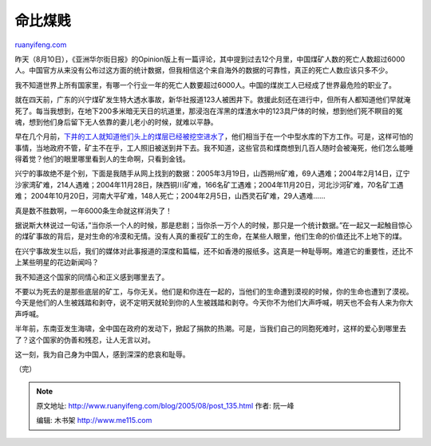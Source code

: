 .. _200508_post_135:

命比煤贱
===========================

`ruanyifeng.com <http://www.ruanyifeng.com/blog/2005/08/post_135.html>`__

昨天（8月10日），《亚洲华尔街日报》的Opinion版上有一篇评论，其中提到过去12个月里，中国煤矿人数的死亡人数超过6000人。中国官方从来没有公布过这方面的统计数据，但我相信这个来自海外的数据的可靠性，真正的死亡人数应该只多不少。

我不知道世界上所有国家里，有哪一个行业一年的死亡人数要超过6000人。中国的煤炭工人已经成了世界最危险的职业了。

就在四天前，广东的兴宁煤矿发生特大透水事故，新华社报道123人被困井下。救援此刻还在进行中，但所有人都知道他们早就淹死了。每当我想到，在地下200多米暗无天日的坑道里，那浸泡在浑黑的煤渣水中的123具尸体的时候，想到他们死不瞑目的冤魂，想到他们身后留下无人依靠的妻儿老小的时候，就难以平静。

早在几个月前，\ `下井的工人就知道他们头上的煤层已经被挖空进水了 <http://news.sina.com.cn/c/p/2005-08-11/00107464141.shtml>`__\ ，他们相当于在一个中型水库的下方工作。可是，这样可怕的事情，当地政府不管，矿主不在乎，工人照旧被送到井下去。我不知道，这些官员和煤商想到几百人随时会被淹死，他们怎么能睡得着觉？他们的眼里哪里看到人的生命啊，只看到金钱。

兴宁的事故绝不是个别，下面是我随手从网上找到的数据：2005年3月19日，山西朔州矿难，69人遇难；2004年2月14日，辽宁沙家湾矿难，214人遇难；2004年11月28日，陕西铜川矿难，166名矿工遇难；2004年11月20日，河北沙河矿难，70名矿工遇难；
2004年10月20日，河南大平矿难，148人死亡；2004年2月5日，山西灵石矿难，29人遇难……

真是数不胜数啊，一年6000条生命就这样消失了！

据说斯大林说过一句话，”当你杀一个人的时候，那是悲剧；当你杀一万个人的时候，那只是一个统计数据。”在一起又一起触目惊心的煤矿事故的背后，是对生命的冷漠和无情。没有人真的重视矿工的生命，在某些人眼里，他们生命的价值还比不上地下的煤。

在兴宁事故发生以后，我们的媒体对此事报道的深度和篇幅，还不如香港的报纸多。这真是一种耻辱啊。难道它的重要性，还比不上某些明星的花边新闻吗？

我不知道这个国家的同情心和正义感到哪里去了。

不要以为死去的是那些底层的矿工，与你无关。他们是和你连在一起的，当他们的生命遭到漠视的时候，你的生命也遭到了漠视。今天是他们的人生被践踏和剥夺，说不定明天就轮到你的人生被践踏和剥夺。今天你不为他们大声呼喊，明天也不会有人来为你大声呼喊。

半年前，东南亚发生海啸，全中国在政府的发动下，掀起了捐款的热潮。可是，当我们自己的同胞死难时，这样的爱心到哪里去了？这个国家的伪善和残忍，让人无言以对。

这一刻，我为自己身为中国人，感到深深的悲哀和耻辱。

（完）

.. note::
    原文地址: http://www.ruanyifeng.com/blog/2005/08/post_135.html 
    作者: 阮一峰 

    编辑: 木书架 http://www.me115.com